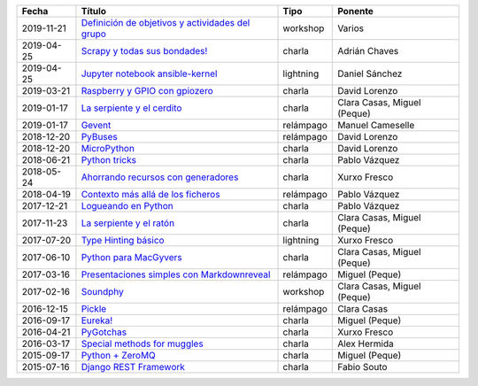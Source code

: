 
==================== ========================================================= =================== =====================================
Fecha                Título                                                    Tipo                Ponente                              
==================== ========================================================= =================== =====================================
2019-11-21           `Definición de objetivos y actividades del grupo`_        workshop            Varios                               
2019-04-25           `Scrapy y todas sus bondades!`_                           charla              Adrián Chaves                        
2019-04-25           `Jupyter notebook ansible-kernel`_                        lightning           Daniel Sánchez                       
2019-03-21           `Raspberry y GPIO con gpiozero`_                          charla              David Lorenzo                        
2019-01-17           `La serpiente y el cerdito`_                              charla              Clara Casas, Miguel (Peque)          
2019-01-17           `Gevent`_                                                 relámpago           Manuel Cameselle                     
2018-12-20           `PyBuses`_                                                relámpago           David Lorenzo                        
2018-12-20           `MicroPython`_                                            charla              David Lorenzo                        
2018-06-21           `Python tricks`_                                          charla              Pablo Vázquez                        
2018-05-24           `Ahorrando recursos con generadores`_                     charla              Xurxo Fresco                         
2018-04-19           `Contexto más allá de los ficheros`_                      relámpago           Pablo Vázquez                        
2017-12-21           `Logueando en Python`_                                    charla              Pablo Vázquez                        
2017-11-23           `La serpiente y el ratón`_                                charla              Clara Casas, Miguel (Peque)          
2017-07-20           `Type Hinting básico`_                                    lightning           Xurxo Fresco                         
2017-06-10           `Python para MacGyvers`_                                  charla              Clara Casas, Miguel (Peque)          
2017-03-16           `Presentaciones simples con Markdownreveal`_              relámpago           Miguel (Peque)                       
2017-02-16           `Soundphy`_                                               workshop            Clara Casas, Miguel (Peque)          
2016-12-15           `Pickle`_                                                 relámpago           Clara Casas                          
2016-09-17           `Eureka!`_                                                charla              Miguel (Peque)                       
2016-04-21           `PyGotchas`_                                              charla              Xurxo Fresco                         
2016-03-17           `Special methods for muggles`_                            charla              Alex Hermida                         
2015-09-17           `Python + ZeroMQ`_                                        charla              Miguel (Peque)                       
2015-07-16           `Django REST Framework`_                                  charla              Fabio Souto                          
==================== ========================================================= =================== =====================================

.. _`Definición de objetivos y actividades del grupo`: 2019-11-21%20-%20Definici%C3%B3n%20de%20objetivos%20y%20actividades%20del%20grupo%20%5Bworkshop%5D%20-%20Varios
.. _`Scrapy y todas sus bondades!`: 2019-04-25%20-%20Scrapy%20y%20todas%20sus%20bondades%21%20%5Bcharla%5D%20-%20Adri%C3%A1n%20Chaves
.. _`Jupyter notebook ansible-kernel`: 2019-04-25%20-%20Jupyter%20notebook%20ansible-kernel%20%5Blightning%5D%20-%20Daniel%20S%C3%A1nchez
.. _`Raspberry y GPIO con gpiozero`: 2019-03-21%20-%20Raspberry%20y%20GPIO%20con%20gpiozero%20%5Bcharla%5D%20-%20David%20Lorenzo
.. _`La serpiente y el cerdito`: 2019-01-17%20-%20La%20serpiente%20y%20el%20cerdito%20%5Bcharla%5D%20-%20Clara%20Casas%2C%20Miguel%20%28Peque%29
.. _`Gevent`: 2019-01-17%20-%20Gevent%20%5Brel%C3%A1mpago%5D%20-%20Manuel%20Cameselle
.. _`PyBuses`: 2018-12-20%20-%20PyBuses%20%5Brel%C3%A1mpago%5D%20-%20David%20Lorenzo
.. _`MicroPython`: 2018-12-20%20-%20MicroPython%20%5Bcharla%5D%20-%20David%20Lorenzo
.. _`Python tricks`: 2018-06-21%20-%20Python%20tricks%20%5Bcharla%5D%20-%20Pablo%20V%C3%A1zquez
.. _`Ahorrando recursos con generadores`: 2018-05-24%20-%20Ahorrando%20recursos%20con%20generadores%20%5Bcharla%5D%20-%20Xurxo%20Fresco
.. _`Contexto más allá de los ficheros`: 2018-04-19%20-%20Contexto%20m%C3%A1s%20all%C3%A1%20de%20los%20ficheros%20%5Brel%C3%A1mpago%5D%20-%20Pablo%20V%C3%A1zquez
.. _`Logueando en Python`: 2017-12-21%20-%20Logueando%20en%20Python%20%5Bcharla%5D%20-%20Pablo%20V%C3%A1zquez
.. _`La serpiente y el ratón`: 2017-11-23%20-%20La%20serpiente%20y%20el%20rat%C3%B3n%20%5Bcharla%5D%20-%20Clara%20Casas%2C%20Miguel%20%28Peque%29
.. _`Type Hinting básico`: 2017-07-20%20-%20Type%20Hinting%20b%C3%A1sico%20%5Blightning%5D%20-%20Xurxo%20Fresco
.. _`Python para MacGyvers`: 2017-06-10%20-%20Python%20para%20MacGyvers%20%5Bcharla%5D%20-%20Clara%20Casas%2C%20Miguel%20%28Peque%29
.. _`Presentaciones simples con Markdownreveal`: 2017-03-16%20-%20Presentaciones%20simples%20con%20Markdownreveal%20%5Brel%C3%A1mpago%5D%20-%20Miguel%20%28Peque%29
.. _`Soundphy`: 2017-02-16%20-%20Soundphy%20%5Bworkshop%5D%20-%20Clara%20Casas%2C%20Miguel%20%28Peque%29
.. _`Pickle`: 2016-12-15%20-%20Pickle%20%5Brel%C3%A1mpago%5D%20-%20Clara%20Casas
.. _`Eureka!`: 2016-09-17%20-%20Eureka%21%20%5Bcharla%5D%20-%20Miguel%20%28Peque%29
.. _`PyGotchas`: 2016-04-21%20-%20PyGotchas%20%5Bcharla%5D%20-%20Xurxo%20Fresco
.. _`Special methods for muggles`: 2016-03-17%20-%20Special%20methods%20for%20muggles%20%5Bcharla%5D%20-%20Alex%20Hermida
.. _`Python + ZeroMQ`: 2015-09-17%20-%20Python%20%2B%20ZeroMQ%20%5Bcharla%5D%20-%20Miguel%20%28Peque%29
.. _`Django REST Framework`: 2015-07-16%20-%20Django%20REST%20Framework%20%5Bcharla%5D%20-%20Fabio%20Souto
